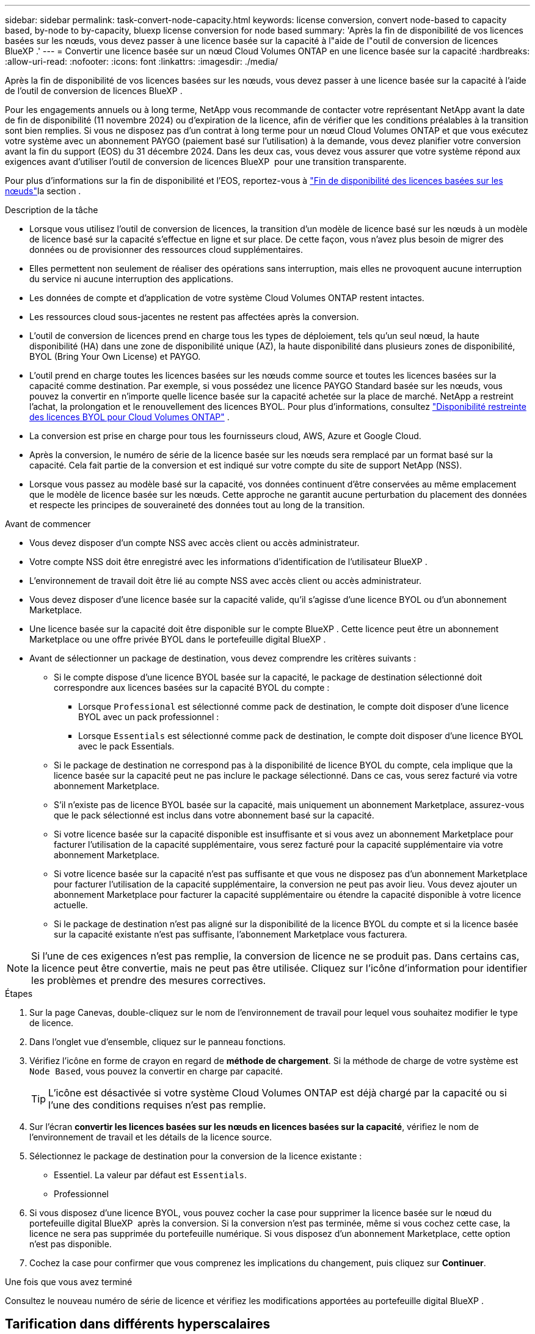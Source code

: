 ---
sidebar: sidebar 
permalink: task-convert-node-capacity.html 
keywords: license conversion, convert node-based to capacity based, by-node to by-capacity, bluexp license conversion for node based 
summary: 'Après la fin de disponibilité de vos licences basées sur les nœuds, vous devez passer à une licence basée sur la capacité à l"aide de l"outil de conversion de licences BlueXP .' 
---
= Convertir une licence basée sur un nœud Cloud Volumes ONTAP en une licence basée sur la capacité
:hardbreaks:
:allow-uri-read: 
:nofooter: 
:icons: font
:linkattrs: 
:imagesdir: ./media/


[role="lead"]
Après la fin de disponibilité de vos licences basées sur les nœuds, vous devez passer à une licence basée sur la capacité à l'aide de l'outil de conversion de licences BlueXP .

Pour les engagements annuels ou à long terme, NetApp vous recommande de contacter votre représentant NetApp avant la date de fin de disponibilité (11 novembre 2024) ou d'expiration de la licence, afin de vérifier que les conditions préalables à la transition sont bien remplies. Si vous ne disposez pas d'un contrat à long terme pour un nœud Cloud Volumes ONTAP et que vous exécutez votre système avec un abonnement PAYGO (paiement basé sur l'utilisation) à la demande, vous devez planifier votre conversion avant la fin du support (EOS) du 31 décembre 2024. Dans les deux cas, vous devez vous assurer que votre système répond aux exigences avant d'utiliser l'outil de conversion de licences BlueXP  pour une transition transparente.

Pour plus d'informations sur la fin de disponibilité et l'EOS, reportez-vous à link:concept-licensing.html#end-of-availability-of-node-based-licenses["Fin de disponibilité des licences basées sur les nœuds"]la section .

.Description de la tâche
* Lorsque vous utilisez l'outil de conversion de licences, la transition d'un modèle de licence basé sur les nœuds à un modèle de licence basé sur la capacité s'effectue en ligne et sur place. De cette façon, vous n'avez plus besoin de migrer des données ou de provisionner des ressources cloud supplémentaires.
* Elles permettent non seulement de réaliser des opérations sans interruption, mais elles ne provoquent aucune interruption du service ni aucune interruption des applications.
* Les données de compte et d'application de votre système Cloud Volumes ONTAP restent intactes.
* Les ressources cloud sous-jacentes ne restent pas affectées après la conversion.
* L'outil de conversion de licences prend en charge tous les types de déploiement, tels qu'un seul nœud, la haute disponibilité (HA) dans une zone de disponibilité unique (AZ), la haute disponibilité dans plusieurs zones de disponibilité, BYOL (Bring Your Own License) et PAYGO.
* L'outil prend en charge toutes les licences basées sur les nœuds comme source et toutes les licences basées sur la capacité comme destination. Par exemple, si vous possédez une licence PAYGO Standard basée sur les nœuds, vous pouvez la convertir en n'importe quelle licence basée sur la capacité achetée sur la place de marché. NetApp a restreint l'achat, la prolongation et le renouvellement des licences BYOL. Pour plus d'informations, consultez  https://docs.netapp.com/us-en/bluexp-cloud-volumes-ontap/whats-new.html#restricted-availability-of-byol-licensing-for-cloud-volumes-ontap["Disponibilité restreinte des licences BYOL pour Cloud Volumes ONTAP"^] .
* La conversion est prise en charge pour tous les fournisseurs cloud, AWS, Azure et Google Cloud.
* Après la conversion, le numéro de série de la licence basée sur les nœuds sera remplacé par un format basé sur la capacité. Cela fait partie de la conversion et est indiqué sur votre compte du site de support NetApp (NSS).
* Lorsque vous passez au modèle basé sur la capacité, vos données continuent d'être conservées au même emplacement que le modèle de licence basée sur les nœuds. Cette approche ne garantit aucune perturbation du placement des données et respecte les principes de souveraineté des données tout au long de la transition.


.Avant de commencer
* Vous devez disposer d'un compte NSS avec accès client ou accès administrateur.
* Votre compte NSS doit être enregistré avec les informations d'identification de l'utilisateur BlueXP .
* L'environnement de travail doit être lié au compte NSS avec accès client ou accès administrateur.
* Vous devez disposer d'une licence basée sur la capacité valide, qu'il s'agisse d'une licence BYOL ou d'un abonnement Marketplace.
* Une licence basée sur la capacité doit être disponible sur le compte BlueXP . Cette licence peut être un abonnement Marketplace ou une offre privée BYOL dans le portefeuille digital BlueXP .
* Avant de sélectionner un package de destination, vous devez comprendre les critères suivants :
+
** Si le compte dispose d'une licence BYOL basée sur la capacité, le package de destination sélectionné doit correspondre aux licences basées sur la capacité BYOL du compte :
+
*** Lorsque `Professional` est sélectionné comme pack de destination, le compte doit disposer d'une licence BYOL avec un pack professionnel :
*** Lorsque `Essentials` est sélectionné comme pack de destination, le compte doit disposer d'une licence BYOL avec le pack Essentials.


** Si le package de destination ne correspond pas à la disponibilité de licence BYOL du compte, cela implique que la licence basée sur la capacité peut ne pas inclure le package sélectionné. Dans ce cas, vous serez facturé via votre abonnement Marketplace.
** S'il n'existe pas de licence BYOL basée sur la capacité, mais uniquement un abonnement Marketplace, assurez-vous que le pack sélectionné est inclus dans votre abonnement basé sur la capacité.
** Si votre licence basée sur la capacité disponible est insuffisante et si vous avez un abonnement Marketplace pour facturer l'utilisation de la capacité supplémentaire, vous serez facturé pour la capacité supplémentaire via votre abonnement Marketplace.
** Si votre licence basée sur la capacité n'est pas suffisante et que vous ne disposez pas d'un abonnement Marketplace pour facturer l'utilisation de la capacité supplémentaire, la conversion ne peut pas avoir lieu. Vous devez ajouter un abonnement Marketplace pour facturer la capacité supplémentaire ou étendre la capacité disponible à votre licence actuelle.
** Si le package de destination n'est pas aligné sur la disponibilité de la licence BYOL du compte et si la licence basée sur la capacité existante n'est pas suffisante, l'abonnement Marketplace vous facturera.





NOTE: Si l'une de ces exigences n'est pas remplie, la conversion de licence ne se produit pas. Dans certains cas, la licence peut être convertie, mais ne peut pas être utilisée. Cliquez sur l'icône d'information pour identifier les problèmes et prendre des mesures correctives.

.Étapes
. Sur la page Canevas, double-cliquez sur le nom de l'environnement de travail pour lequel vous souhaitez modifier le type de licence.
. Dans l'onglet vue d'ensemble, cliquez sur le panneau fonctions.
. Vérifiez l'icône en forme de crayon en regard de *méthode de chargement*. Si la méthode de charge de votre système est `Node Based`, vous pouvez la convertir en charge par capacité.
+

TIP: L'icône est désactivée si votre système Cloud Volumes ONTAP est déjà chargé par la capacité ou si l'une des conditions requises n'est pas remplie.

. Sur l'écran *convertir les licences basées sur les nœuds en licences basées sur la capacité*, vérifiez le nom de l'environnement de travail et les détails de la licence source.
. Sélectionnez le package de destination pour la conversion de la licence existante :
+
** Essentiel. La valeur par défaut est `Essentials`.
** Professionnel


. Si vous disposez d'une licence BYOL, vous pouvez cocher la case pour supprimer la licence basée sur le nœud du portefeuille digital BlueXP  après la conversion. Si la conversion n'est pas terminée, même si vous cochez cette case, la licence ne sera pas supprimée du portefeuille numérique. Si vous disposez d'un abonnement Marketplace, cette option n'est pas disponible.
. Cochez la case pour confirmer que vous comprenez les implications du changement, puis cliquez sur *Continuer*.


.Une fois que vous avez terminé
Consultez le nouveau numéro de série de licence et vérifiez les modifications apportées au portefeuille digital BlueXP .



== Tarification dans différents hyperscalaires

Pour plus de détails sur les prix, rendez-vous sur le https://bluexp.netapp.com/pricing/["Site Web NetApp BlueXP"^] .

Pour plus d'informations sur les offres privées dans des hyperscalaires spécifiques, écrivez à :

* AWS - awspo@netapp.com
* Azure - azurepo@netapp.com
* Google Cloud - gcppo@netapp.com

